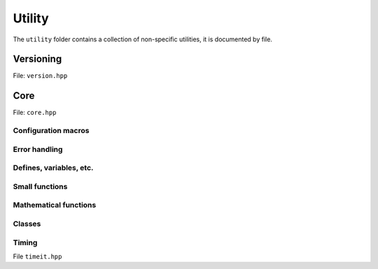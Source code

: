 Utility
======================================

The ``utility`` folder contains a collection of non-specific utilities, it is documented by file.

Versioning
---------------------------------------

File: ``version.hpp``

.. doxygenfile:: version.hpp

Core 
------------------------------------------

File: ``core.hpp``

.. doxygenfile:: core.hpp
    :sections: briefdescription detaileddescription

Configuration macros
~~~~~~~~~~~~~~~~~~~~~~~~~~

.. doxygendefine:: FLY_SPATIAL_DIMS

Error handling
~~~~~~~~~~~~~~~~~~~~~~~~~~~~

.. doxygenstruct:: fly::RuntimeError
    :members:
    :undoc-members:

.. doxygenfunction:: error

.. doxygenfunction:: verify

.. doxygendefine:: ASSERT


Defines, variables, etc.
~~~~~~~~~~~~~~~~~~~~~~~~~~~~~~~~~~~~~~

.. doxygenvariable:: spatial_dims

.. doxygenenum:: Sign

.. doxygentypedef:: Vec

.. doxygentypedef:: Mat

.. doxygentypedef:: Arr

.. doxygentypedef:: first_t

.. doxygentypedef:: remove_cref_t

.. doxygenvariable:: always_false


Small functions
~~~~~~~~~~~~~~~~~~~~~~

.. doxygenfunction:: safe_cast

Mathematical functions
~~~~~~~~~~~~~~~~~~~~~~~~

.. doxygenfunction:: near

.. doxygenfunction:: product_scan

.. doxygenfunction:: ipow

.. doxygenfunction:: gdot

.. doxygenfunction:: gnorm

.. doxygenfunction:: gnorm_sq

.. doxygenfunction:: hyperplane_normal


Classes
~~~~~~~~~~~~~~~~~~~~~~~~

.. doxygenclass:: fly::Defer
    :members:
    :undoc-members:

Timing 
~~~~~~~~~~~~~~~~~~~~~~~~

File ``timeit.hpp``

.. doxygenfunction:: timeit

